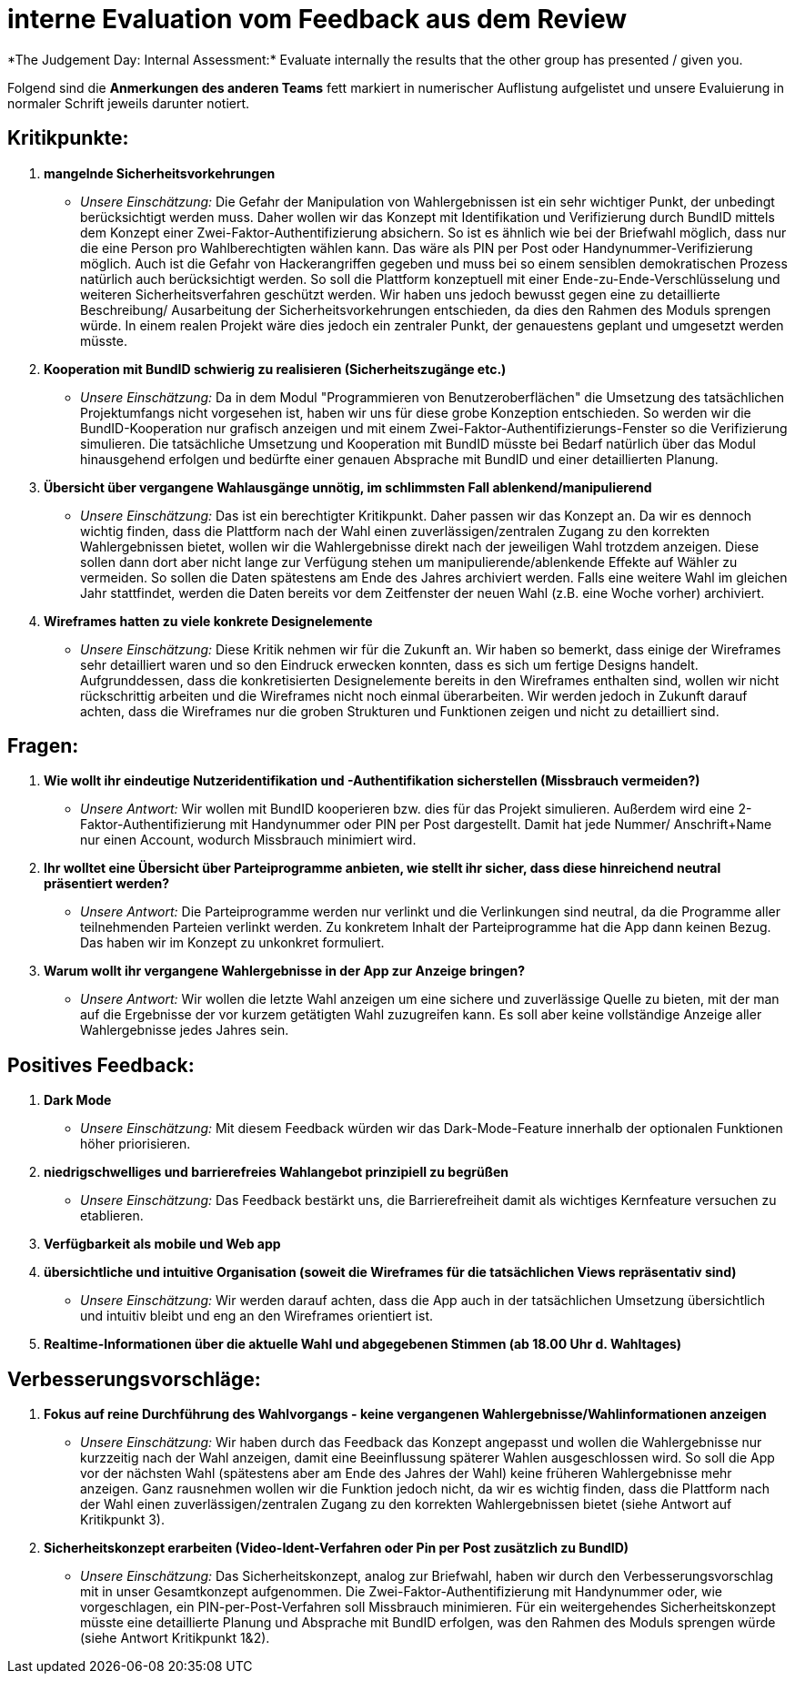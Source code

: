 = interne Evaluation vom Feedback aus dem Review
*The Judgement Day: Internal Assessment:* Evaluate internally the results that the other group has presented / given you.

Folgend sind die *Anmerkungen des anderen Teams* fett markiert in numerischer Auflistung aufgelistet und unsere Evaluierung in normaler Schrift jeweils darunter notiert.

== Kritikpunkte:
1. *mangelnde Sicherheitsvorkehrungen*
* _Unsere Einschätzung:_ Die Gefahr der Manipulation von Wahlergebnissen ist ein sehr wichtiger Punkt, der unbedingt berücksichtigt werden muss. Daher wollen wir das Konzept mit Identifikation und Verifizierung durch BundID mittels dem Konzept einer Zwei-Faktor-Authentifizierung absichern. So ist es ähnlich wie bei der Briefwahl möglich, dass nur die eine Person pro Wahlberechtigten wählen kann. Das wäre als PIN per Post oder Handynummer-Verifizierung möglich.
Auch ist die Gefahr von Hackerangriffen gegeben und muss bei so einem sensiblen demokratischen Prozess natürlich auch berücksichtigt werden. 
So soll die Plattform konzeptuell mit einer Ende-zu-Ende-Verschlüsselung und weiteren Sicherheitsverfahren geschützt werden. Wir haben uns jedoch bewusst gegen eine zu detaillierte Beschreibung/ Ausarbeitung der Sicherheitsvorkehrungen entschieden, da dies den Rahmen des Moduls sprengen würde. In einem realen Projekt wäre dies jedoch ein zentraler Punkt, der genauestens geplant und umgesetzt werden müsste.

2. *Kooperation mit BundID schwierig zu realisieren (Sicherheitszugänge etc.)*
* _Unsere Einschätzung:_ Da in dem Modul "Programmieren von Benutzeroberflächen" die Umsetzung des tatsächlichen Projektumfangs nicht vorgesehen ist, haben wir uns für diese grobe Konzeption entschieden. So werden wir die BundID-Kooperation nur grafisch anzeigen und mit einem Zwei-Faktor-Authentifizierungs-Fenster so die Verifizierung simulieren. Die tatsächliche Umsetzung und Kooperation mit BundID müsste bei Bedarf natürlich über das Modul hinausgehend erfolgen und bedürfte einer genauen Absprache mit BundID und einer detaillierten Planung.

3. *Übersicht über vergangene Wahlausgänge unnötig, im schlimmsten Fall ablenkend/manipulierend*
* _Unsere Einschätzung:_ Das ist ein berechtigter Kritikpunkt. Daher passen wir das Konzept an. Da wir es dennoch wichtig finden, dass die Plattform nach der Wahl einen zuverlässigen/zentralen Zugang zu den korrekten Wahlergebnissen bietet, wollen wir die Wahlergebnisse direkt nach der jeweiligen Wahl trotzdem anzeigen. Diese sollen dann dort aber nicht lange zur Verfügung stehen um manipulierende/ablenkende Effekte auf Wähler zu vermeiden. So sollen die Daten spätestens am Ende des Jahres archiviert werden. Falls eine weitere Wahl im gleichen Jahr stattfindet, werden die Daten bereits vor dem Zeitfenster der neuen Wahl (z.B. eine Woche vorher) archiviert.

4. *Wireframes hatten zu viele konkrete Designelemente*
* _Unsere Einschätzung:_ Diese Kritik nehmen wir für die Zukunft an. Wir haben so bemerkt, dass einige der Wireframes sehr detailliert waren und so den Eindruck erwecken konnten, dass es sich um fertige Designs handelt. Aufgrunddessen, dass die konkretisierten Designelemente bereits in den Wireframes enthalten sind, wollen wir nicht rückschrittig arbeiten und die Wireframes nicht noch einmal überarbeiten. Wir werden jedoch in Zukunft darauf achten, dass die Wireframes nur die groben Strukturen und Funktionen zeigen und nicht zu detailliert sind.

== Fragen:
1. *Wie wollt ihr eindeutige Nutzeridentifikation und -Authentifikation sicherstellen (Missbrauch vermeiden?)*
* _Unsere Antwort:_ Wir wollen mit BundID kooperieren bzw. dies für das Projekt simulieren. Außerdem wird eine 2-Faktor-Authentifizierung mit Handynummer oder PIN per Post dargestellt. Damit hat jede Nummer/ Anschrift+Name nur einen Account, wodurch Missbrauch minimiert wird.

2. *Ihr wolltet eine Übersicht über Parteiprogramme anbieten, wie stellt ihr sicher, dass diese hinreichend neutral präsentiert werden?*
* _Unsere Antwort:_ Die Parteiprogramme werden nur verlinkt und die Verlinkungen sind neutral, da die Programme aller teilnehmenden Parteien verlinkt werden. Zu konkretem Inhalt der Parteiprogramme hat die App dann keinen Bezug. Das haben wir im Konzept zu unkonkret formuliert.

3. *Warum wollt ihr vergangene Wahlergebnisse in der App zur Anzeige bringen?*
* _Unsere Antwort:_ Wir wollen die letzte Wahl anzeigen um eine sichere und zuverlässige Quelle zu bieten, mit der man auf die Ergebnisse der vor kurzem getätigten Wahl zuzugreifen kann. Es soll aber keine vollständige Anzeige aller Wahlergebnisse jedes Jahres sein.

== Positives Feedback:
1. *Dark Mode*
* _Unsere Einschätzung:_ Mit diesem Feedback würden wir das Dark-Mode-Feature innerhalb der optionalen Funktionen höher priorisieren.
2. *niedrigschwelliges und barrierefreies Wahlangebot prinzipiell zu begrüßen*
* _Unsere Einschätzung:_ Das Feedback bestärkt uns, die Barrierefreiheit damit als wichtiges Kernfeature versuchen zu etablieren.
3. *Verfügbarkeit als mobile und Web app*
4. *übersichtliche und intuitive Organisation (soweit die Wireframes für die tatsächlichen Views repräsentativ sind)*
* _Unsere Einschätzung:_ Wir werden darauf achten, dass die App auch in der tatsächlichen Umsetzung übersichtlich und intuitiv bleibt und eng an den Wireframes orientiert ist.
5. *Realtime-Informationen über die aktuelle Wahl und abgegebenen Stimmen (ab 18.00 Uhr d. Wahltages)*

== Verbesserungsvorschläge:
1. *Fokus auf reine Durchführung des Wahlvorgangs - keine vergangenen Wahlergebnisse/Wahlinformationen anzeigen*
* _Unsere Einschätzung:_ Wir haben durch das Feedback das Konzept angepasst und wollen die Wahlergebnisse nur kurzzeitig nach der Wahl anzeigen, damit eine Beeinflussung späterer Wahlen ausgeschlossen wird. So soll die App vor der nächsten Wahl (spätestens aber am Ende des Jahres der Wahl) keine früheren Wahlergebnisse mehr anzeigen. Ganz rausnehmen wollen wir die Funktion jedoch nicht, da wir es wichtig finden, dass die Plattform nach der Wahl einen zuverlässigen/zentralen Zugang zu den korrekten Wahlergebnissen bietet (siehe Antwort auf Kritikpunkt 3).

2. *Sicherheitskonzept erarbeiten (Video-Ident-Verfahren oder Pin per Post zusätzlich zu BundID)*
* _Unsere Einschätzung:_ Das Sicherheitskonzept, analog zur Briefwahl, haben wir durch den Verbesserungsvorschlag mit in unser Gesamtkonzept aufgenommen. Die Zwei-Faktor-Authentifizierung mit Handynummer oder, wie vorgeschlagen, ein PIN-per-Post-Verfahren soll Missbrauch minimieren. Für ein weitergehendes Sicherheitskonzept müsste eine detaillierte Planung und Absprache mit BundID erfolgen, was den Rahmen des Moduls sprengen würde (siehe Antwort Kritikpunkt 1&2).